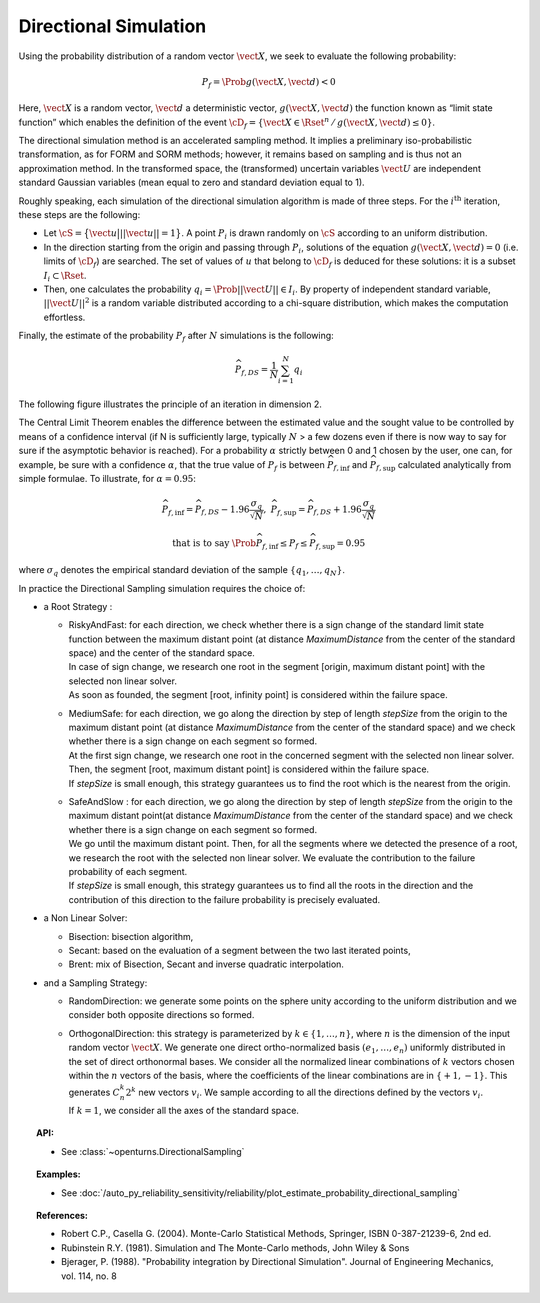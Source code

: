 .. _directional_simulation:

Directional Simulation
----------------------

Using the probability distribution of a random vector :math:`\vect{X}`,
we seek to evaluate the following probability:

.. math::

    P_f = \Prob{g\left( \vect{X},\vect{d} \right) < 0}

Here, :math:`\vect{X}` is a random vector, :math:`\vect{d}` a
deterministic vector, :math:`g(\vect{X},\vect{d})` the function known as
“limit state function” which enables the definition of the event
:math:`\cD_f = \{\vect{X} \in \Rset^n \, / \, g(\vect{X},\vect{d}) \le 0\}`.

The directional simulation method is an accelerated sampling method. It
implies a preliminary iso-probabilistic transformation, as for FORM and SORM methods;
however, it remains based on sampling and is thus not an approximation method.
In the transformed space, the (transformed) uncertain variables :math:`\vect{U}` are
independent standard Gaussian variables (mean equal to zero and standard
deviation equal to 1).

Roughly speaking, each simulation of the directional simulation
algorithm is made of three steps. For the :math:`i^\textrm{th}`
iteration, these steps are the following:

-  Let :math:`\cS = \big\{ \vect{u} \big| ||\vect{u}|| = 1 \big\}`. A
   point :math:`P_i` is drawn randomly on :math:`\cS` according to an
   uniform distribution.

-  In the direction starting from the origin and passing through
   :math:`P_i`, solutions of the equation
   :math:`g(\vect{X},\vect{d}) = 0` (i.e. limits of :math:`\cD_f`) are
   searched. The set of values of :math:`\underline{u}` that belong to
   :math:`\cD_f` is deduced for these solutions: it is a subset
   :math:`I_i \subset \Rset`.

-  Then, one calculates the probability
   :math:`q_i = \Prob{ ||\vect{U}|| \in I_i }`. By property of
   independent standard variable, :math:`||\vect{U}||^2` is a random
   variable distributed according to a chi-square distribution, which
   makes the computation effortless.

Finally, the estimate of the probability :math:`P_f` after :math:`N`
simulations is the following:

.. math::

    \widehat{P}_{f,DS} = \frac{1}{N} \sum_{i=1}^N q_i

The following figure illustrates the principle of an iteration in
dimension 2.

The Central Limit Theorem enables the difference between the estimated
value and the sought value to be controlled by means of a confidence
interval (if N is sufficiently large, typically :math:`N` > a few dozens
even if there is now way to say for sure if the asymptotic behavior is
reached). For a probability :math:`\alpha` strictly between 0 and 1
chosen by the user, one can, for example, be sure with a confidence
:math:`\alpha`, that the true value of :math:`P_f` is between
:math:`\widehat{P}_{f,\inf}` and :math:`\widehat{P}_{f,\sup}` calculated
analytically from simple formulae. To illustrate, for :math:`\alpha = 0.95`:

.. math::

    \widehat{P}_{f,\inf} = \widehat{P}_{f,DS} - 1.96 \frac{\sigma_q}{\sqrt{N}},\ \widehat{P}_{f,\sup} = \widehat{P}_{f,DS} + 1.96 \frac{\sigma_q}{\sqrt{N}}

.. math::

    \textrm{that is to say}\ \Prob{ \widehat{P}_{f,\inf} \leq P_f \leq \widehat{P}_{f,\sup}} = 0.95

where :math:`\sigma_q` denotes the empirical standard deviation of the
sample :math:`\left\{ q_1,\ldots,q_N \right\}`.

In practice the Directional Sampling simulation requires
the choice of:

-  a Root Strategy :

   -  | RiskyAndFast: for each direction, we check whether there is a
        sign change of the standard limit state function between the
        maximum distant point (at distance *MaximumDistance* from the
        center of the standard space) and the center of the standard
        space.
      | In case of sign change, we research one root in the segment
        [origin, maximum distant point] with the selected non linear
        solver.
      | As soon as founded, the segment [root, infinity point] is
        considered within the failure space.

   -  | MediumSafe: for each direction, we go along the direction by
        step of length *stepSize* from the origin to the maximum distant
        point (at distance *MaximumDistance* from the center of the
        standard space) and we check whether there is a sign change
        on each segment so formed.
      | At the first sign change, we research one root in the
        concerned segment with the selected non linear solver. Then, the
        segment [root, maximum distant point] is considered within the
        failure space.
      | If *stepSize* is small enough, this strategy guarantees us to
        find the root which is the nearest from the origin.

   -  | SafeAndSlow : for each direction, we go along the direction by
        step of length *stepSize* from the origin to the maximum distant
        point(at distance *MaximumDistance* from the center of the
        standard space) and we check whether there is a sign change
        on each segment so formed.
      | We go until the maximum distant point. Then, for all the
        segments where we detected the presence of a root, we research
        the root with the selected non linear solver. We evaluate the
        contribution to the failure probability of each segment.
      | If *stepSize* is small enough, this strategy guarantees us to
        find all the roots in the direction and the contribution of this
        direction to the failure probability is precisely evaluated.

-  a Non Linear Solver:

   -  Bisection: bisection algorithm,

   -  Secant: based on the evaluation of a segment between the two last
      iterated points,

   -  Brent: mix of Bisection, Secant and inverse quadratic
      interpolation.

-  and a Sampling Strategy:

   -  RandomDirection: we generate some points on the sphere unity
      according to the uniform distribution and we consider both
      opposite directions so formed.

   -  | OrthogonalDirection: this strategy is parameterized by
        :math:`k\in \{1,\dots,n\}`, where :math:`n` is the dimension of
        the input random vector :math:`\vect{X}`. We generate one direct
        ortho-normalized basis :math:`(e_1, \dots, e_n)` uniformly
        distributed in the set of direct orthonormal bases. We consider
        all the normalized linear combinations of :math:`k` vectors
        chosen within the :math:`n` vectors of the basis, where the
        coefficients of the linear combinations are in
        :math:`\{+1, -1\}`. This generates :math:`C_n^k 2^k` new vectors
        :math:`v_i`. We sample according to all the directions defined
        by the vectors :math:`v_i`.
      | If :math:`k=1`, we consider all the axes of the standard space.


.. topic:: API:

    - See :class:`~openturns.DirectionalSampling`


.. topic:: Examples:

    - See :doc:`/auto_py_reliability_sensitivity/reliability/plot_estimate_probability_directional_sampling`


.. topic:: References:

    - Robert C.P., Casella G. (2004). Monte-Carlo Statistical Methods, Springer, ISBN 0-387-21239-6, 2nd ed.
    - Rubinstein R.Y. (1981). Simulation and The Monte-Carlo methods, John Wiley \& Sons
    - Bjerager, P. (1988). "Probability integration by Directional Simulation". Journal of Engineering Mechanics, vol. 114, no. 8

